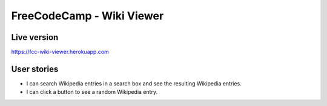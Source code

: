 FreeCodeCamp - Wiki Viewer
=============================

Live version
---------------
`https://fcc-wiki-viewer.herokuapp.com <https://fcc-wiki-viewer.herokuapp.com>`_


User stories
------------

* I can search Wikipedia entries in a search box and see the resulting Wikipedia entries.
* I can click a button to see a random Wikipedia entry.

